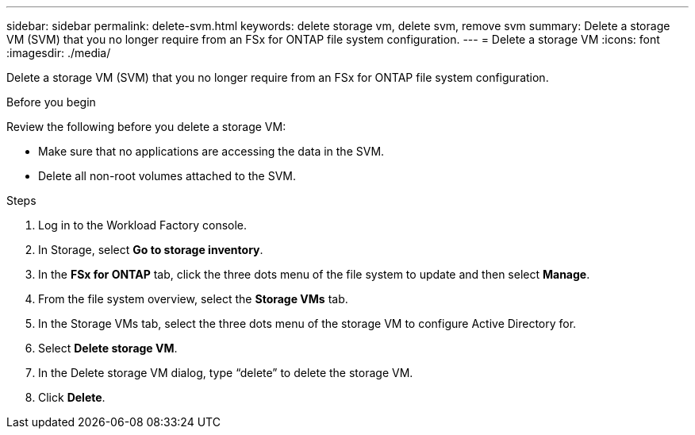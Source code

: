 ---
sidebar: sidebar
permalink: delete-svm.html
keywords: delete storage vm, delete svm, remove svm
summary: Delete a storage VM (SVM) that you no longer require from an FSx for ONTAP file system configuration.
---
= Delete a storage VM
:icons: font
:imagesdir: ./media/

[.lead]
Delete a storage VM (SVM) that you no longer require from an FSx for ONTAP file system configuration.

.Before you begin
Review the following before you delete a storage VM:

* Make sure that no applications are accessing the data in the SVM. 
* Delete all non-root volumes attached to the SVM.

.Steps
. Log in to the Workload Factory console. 
. In Storage, select *Go to storage inventory*. 
. In the *FSx for ONTAP* tab, click the three dots menu of the file system to update and then select *Manage*.  
. From the file system overview, select the *Storage VMs* tab. 
. In the Storage VMs tab, select the three dots menu of the storage VM to configure Active Directory for.
. Select *Delete storage VM*. 
. In the Delete storage VM dialog, type “delete” to delete the storage VM. 
. Click *Delete*. 
